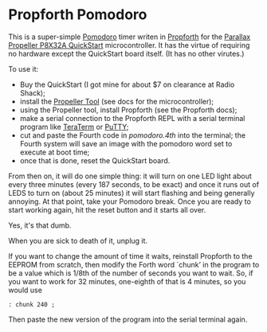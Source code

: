 * Propforth Pomodoro

This is a super-simple [[https://en.wikipedia.org/wiki/Pomodoro_Technique][Pomodoro]] timer writen in [[https://code.google.com/p/propforth/][Propforth]] for the
[[http://www.parallax.com/product/40000][Parallax Propeller P8X32A QuickStart]] microcontroller. It has the
virtue of requiring no hardware except the QuickStart board itself.
(It has no other virutes.)

To use it:

 - Buy the QuickStart (I got mine for about $7 on clearance at Radio
   Shack);
 - install the [[http://www.parallax.com/downloads/propeller-tool-software][Propeller Tool]] (see docs for the microcontroller);
 - using the Propeller tool, install Propforth (see the Propforth docs);
 - make a serial connection to the Propforth REPL with a serial
   terminal program like [[http://ttssh2.sourceforge.jp/index.html.en][TeraTerm]] or [[http://www.chiark.greenend.org.uk/~sgtatham/putty/download.html][PuTTY]];
 - cut and paste the Fourth code in [[pomodoro.4th][pomodoro.4th]] into the terminal;
   the Fourth system will save an image with the pomodoro word set to
   execute at boot time;
 - once that is done, reset the QuickStart board.

From then on, it will do one simple thing: it will turn on one LED
light about every three minutes (every 187 seconds, to be exact) and
once it runs out of LEDS to turn on (about 25 minutes) it will start
flashing and being generally annoying.  At that point, take your
Pomodoro break.  Once you are ready to start working again, hit the
reset button and it starts all over.

Yes, it's that dumb.

When you are sick to death of it, unplug it.

If you want to change the amount of time it waits, reinstall Propforth
to the EEPROM from scratch, then modify the Forth word `chunk’ in the
program to be a value which is 1/8th of the number of seconds you want
to wait.  So, if you want to work for 32 minutes, one-eighth of that
is 4 minutes, so you would use

     =: chunk 240 ;=

Then paste the new version of the program into the serial terminal
again.

